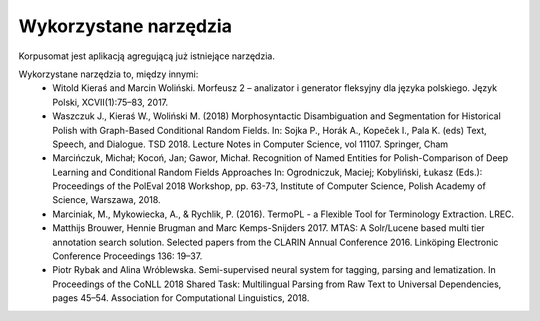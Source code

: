 Wykorzystane narzędzia
====

Korpusomat jest aplikacją agregującą już istniejące narzędzia.

Wykorzystane narzędzia to, między innymi:
 - Witold Kieraś and Marcin Woliński. Morfeusz 2 – analizator i generator fleksyjny dla języka polskiego. Język Polski, XCVII(1):75–83, 2017.
 - Waszczuk J., Kieraś W., Woliński M. (2018) Morphosyntactic Disambiguation and Segmentation for Historical Polish with Graph-Based Conditional Random Fields. In: Sojka P., Horák A., Kopeček I., Pala K. (eds) Text, Speech, and Dialogue. TSD 2018. Lecture Notes in Computer Science, vol 11107. Springer, Cham
 - Marcińczuk, Michał; Kocoń, Jan; Gawor, Michał. Recognition of Named Entities for Polish-Comparison of Deep Learning and Conditional Random Fields Approaches In: Ogrodniczuk, Maciej; Kobyliński, Łukasz (Eds.): Proceedings of the PolEval 2018 Workshop, pp. 63-73, Institute of Computer Science, Polish Academy of Science, Warszawa, 2018.
 - Marciniak, M., Mykowiecka, A., & Rychlik, P. (2016). TermoPL - a Flexible Tool for Terminology Extraction. LREC.
 - Matthijs Brouwer, Hennie Brugman and Marc Kemps-Snijders 2017. MTAS: A Solr/Lucene based multi tier annotation search solution. Selected papers from the CLARIN Annual Conference 2016. Linköping Electronic Conference Proceedings 136: 19–37.
 - Piotr Rybak and Alina Wróblewska. Semi-supervised neural system for tagging, parsing and lematization. In Proceedings of the CoNLL 2018 Shared Task: Multilingual Parsing from Raw Text to Universal Dependencies, pages 45–54. Association for Computational Linguistics, 2018.
